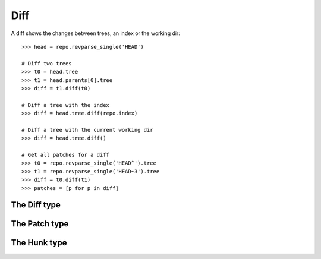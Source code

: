 **********************************************************************
Diff
**********************************************************************

A diff shows the changes between trees, an index or the working dir::

    >>> head = repo.revparse_single('HEAD')

    # Diff two trees
    >>> t0 = head.tree
    >>> t1 = head.parents[0].tree
    >>> diff = t1.diff(t0)

    # Diff a tree with the index
    >>> diff = head.tree.diff(repo.index)

    # Diff a tree with the current working dir
    >>> diff = head.tree.diff()

    # Get all patches for a diff
    >>> t0 = repo.revparse_single('HEAD^').tree
    >>> t1 = repo.revparse_single('HEAD~3').tree
    >>> diff = t0.diff(t1)
    >>> patches = [p for p in diff]


The Diff type
====================

.. autoattribute:: pygit2.Diff.patch
.. automethod:: pygit2.Diff.merge
.. automethod:: pygit2.Diff.find_similar


The Patch type
====================

.. autoattribute:: pygit2.Patch.old_file_path
.. autoattribute:: pygit2.Patch.new_file_path
.. autoattribute:: pygit2.Patch.old_oid
.. autoattribute:: pygit2.Patch.new_oid
.. autoattribute:: pygit2.Patch.status
.. autoattribute:: pygit2.Patch.similarity
.. autoattribute:: pygit2.Patch.hunks


The Hunk type
====================

.. autoattribute:: pygit2.Hunk.old_start
.. autoattribute:: pygit2.Hunk.old_lines
.. autoattribute:: pygit2.Hunk.new_start
.. autoattribute:: pygit2.Hunk.new_lines
.. autoattribute:: pygit2.Hunk.lines
